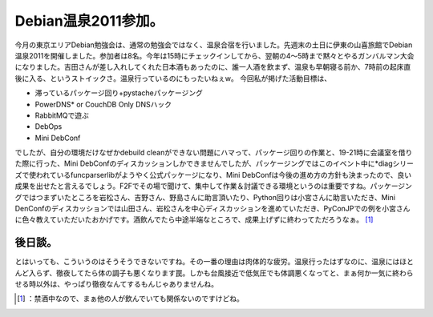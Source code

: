 ﻿Debian温泉2011参加。
##############################


今月の東京エリアDebian勉強会は、通常の勉強会ではなく、温泉合宿を行いました。先週末の土日に伊東の山喜旅館でDebian温泉2011を開催しました。参加者は8名。今年は15時にチェックインしてから、翌朝の4～5時まで黙々とやるガンバルマン大会になりました。吉田さんが差し入れしてくれた日本酒もあったのに、誰一人酒を飲まず、温泉も早朝寝る前か、7時前の起床直後に入る、というストイックさ。温泉行っているのにもったいねぇw。
今回私が掲げた活動目標は、

* 滞っているパッケージ回り+pystacheパッケージング
* PowerDNS*  or CouchDB Only DNSハック
* RabbitMQで遊ぶ
* DebOps
* Mini DebConf

でしたが、自分の環境だけなぜかdebuild cleanができない問題にハマって、パッケージ回りの作業と、19-21時に会議室を借りた際に行った、Mini DebConfのディスカッションしかできませんでしたが、パッケージングではこのイベント中に*diagシリーズで使われているfuncparserlibがようやく公式パッケージになり、Mini DebConfは今後の進め方の方針も決まったので、良い成果を出せたと言えるでしょう。F2Fでその場で聞けて、集中して作業＆討議できる環境というのは重要ですね。パッケージングではつまずいたところを岩松さん、吉野さん、野島さんに助言頂いたり、Python回りは小宮さんに助言いただき、Mini DenConfのディスカッションでは山田さん、岩松さんを中心ディスカッションを進めていただき、PyConJPでの例を小宮さんに色々教えていただいたおかげです。酒飲んでたら中途半端なところで、成果上げずに終わってただろうなぁ。 [#]_ 

後日談。
********************


とはいっても、こういうのはそうそうできないですね。その一番の理由は肉体的な疲労。温泉行ったはずなのに、温泉にはほとんど入らず、徹夜してたら体の調子も悪くなります罠。しかも台風接近で低気圧でも体調悪くなってと、まぁ何か一気に終わらせる時以外は、やっぱり徹夜なんてするもんじゃありませんね。



.. [#] ：禁酒中なので、まぁ他の人が飲んでいても関係ないのですけどね。



.. author:: mkouhei
.. categories:: Debian, meeting, 
.. tags::
.. comments::


